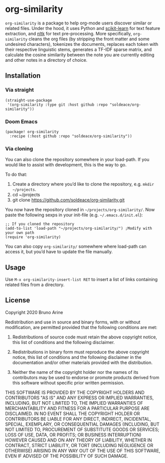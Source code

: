 * org-similarity

=org-similarity= is a package to help org-mode users discover similar or related files. Under the hood, it uses Python and [[https://github.com/scikit-learn/scikit-learn][scikit-learn]] for text feature extraction, and [[https://github.com/nltk/nltk][nltk]]  for text pre-processing. More specifically, =org-similarity= cleans the org files (by stripping the front matter and some undesired characters), tokenizes the documents, replaces each token with their respective linguistic stems, generates a TF-IDF sparse matrix, and calculate the cosine similarity between the note you are currently editing and other notes in a directory of choice.

** Installation

*** Via straight
#+begin_src elisp
(straight-use-package
 '(org-similarity :type git :host github :repo "soldeace/org-similarity"))
#+end_src

*** Doom Emacs

  #+begin_src elisp
(package! org-similarity
  :recipe (:host github :repo "soldeace/org-similarity"))
  #+end_src

  
*** Via cloning

You can also clone the repository somewhere in your load-path. If you would like to assist with development, this is the way to go.

To do that:

1. Create a directory where you’d like to clone the repository, e.g. =mkdir ~/projects=.
2. cd ~/projects
3. git clone https://github.com/soldeace/org-similarity.git

You now have the repository cloned in =~/projects/org-similarity/=. Now paste the following sexps in your init-file (e.g. =~/.emacs.d/init.el=):

#+begin_src elisp
;; If you cloned the repository
(add-to-list 'load-path "~/projects/org-similarity/") ;Modify with your own path
(require 'org-similarity)
#+end_src

You can also copy =org-similarity/= somewhere where load-path can access it, but you’d have to update the file manually.

** Usage

Use =M-x org-similarity-insert-list RET= to insert a list of links containing related files from a directory.

** License

Copyright 2020 Bruno Arine

Redistribution and use in source and binary forms, with or without modification, are permitted provided that the following conditions are met:

1. Redistributions of source code must retain the above copyright notice, this list of conditions and the following disclaimer.

2. Redistributions in binary form must reproduce the above copyright notice, this list of conditions and the following disclaimer in the documentation and/or other materials provided with the distribution.

3. Neither the name of the copyright holder nor the names of its contributors may be used to endorse or promote products derived from this software without specific prior written permission.

THIS SOFTWARE IS PROVIDED BY THE COPYRIGHT HOLDERS AND CONTRIBUTORS "AS IS" AND ANY EXPRESS OR IMPLIED WARRANTIES, INCLUDING, BUT NOT LIMITED TO, THE IMPLIED WARRANTIES OF MERCHANTABILITY AND FITNESS FOR A PARTICULAR PURPOSE ARE DISCLAIMED. IN NO EVENT SHALL THE COPYRIGHT HOLDER OR CONTRIBUTORS BE LIABLE FOR ANY DIRECT, INDIRECT, INCIDENTAL, SPECIAL, EXEMPLARY, OR CONSEQUENTIAL DAMAGES (INCLUDING, BUT NOT LIMITED TO, PROCUREMENT OF SUBSTITUTE GOODS OR SERVICES; LOSS OF USE, DATA, OR PROFITS; OR BUSINESS INTERRUPTION) HOWEVER CAUSED AND ON ANY THEORY OF LIABILITY, WHETHER IN CONTRACT, STRICT LIABILITY, OR TORT (INCLUDING NEGLIGENCE OR OTHERWISE) ARISING IN ANY WAY OUT OF THE USE OF THIS SOFTWARE, EVEN IF ADVISED OF THE POSSIBILITY OF SUCH DAMAGE.
